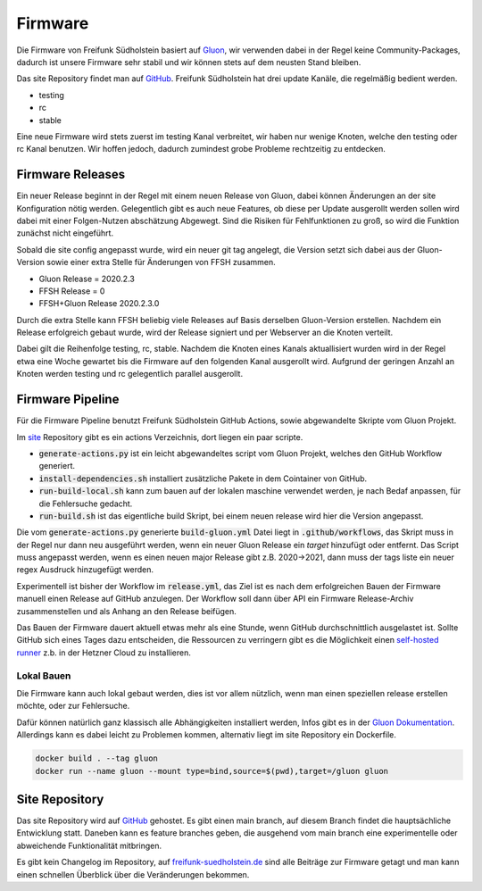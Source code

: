 Firmware
========

Die Firmware von Freifunk Südholstein basiert auf `Gluon <https://gluon.readthedocs.io/en/latest/>`_, wir verwenden dabei
in der Regel keine Community-Packages, dadurch ist unsere Firmware sehr stabil und wir können stets auf dem neusten Stand bleiben.

Das site Repository findet man auf `GitHub <https://github.com/ffsh/site>`_.
Freifunk Südholstein hat drei update Kanäle, die regelmäßig bedient werden.

- testing
- rc
- stable

Eine neue Firmware wird stets zuerst im testing Kanal verbreitet, wir haben nur wenige Knoten, welche den testing oder rc Kanal benutzen.
Wir hoffen jedoch, dadurch zumindest grobe Probleme rechtzeitig zu entdecken.

Firmware Releases
*****************

Ein neuer Release beginnt in der Regel mit einem neuen Release von Gluon, dabei können Änderungen an der site Konfiguration nötig werden.
Gelegentlich gibt es auch neue Features, ob diese per Update ausgerollt werden sollen wird dabei mit einer Folgen-Nutzen abschätzung Abgewegt.
Sind die Risiken für Fehlfunktionen zu groß, so wird die Funktion zunächst nicht eingeführt.

Sobald die site config angepasst wurde, wird ein neuer git tag angelegt, die Version setzt sich dabei aus der Gluon-Version sowie einer extra Stelle für
Änderungen von FFSH zusammen.

- Gluon Release = 2020.2.3
- FFSH Release = 0
- FFSH+Gluon Release 2020.2.3.0

Durch die extra Stelle kann FFSH beliebig viele Releases auf Basis derselben Gluon-Version erstellen.
Nachdem ein Release erfolgreich gebaut wurde, wird der Release signiert und per Webserver an die Knoten verteilt.

Dabei gilt die Reihenfolge testing, rc, stable. Nachdem die Knoten eines Kanals aktuallisiert wurden wird in der Regel etwa eine Woche gewartet bis die
Firmware auf den folgenden Kanal ausgerollt wird.
Aufgrund der geringen Anzahl an Knoten werden testing und rc gelegentlich parallel ausgerollt.

Firmware Pipeline
*****************
Für die Firmware Pipeline benutzt Freifunk Südholstein GitHub Actions, sowie abgewandelte Skripte vom Gluon Projekt.

Im `site <https://github.com/ffsh/site>`_ Repository gibt es ein actions Verzeichnis, dort liegen ein paar scripte.

- :code:`generate-actions.py` ist ein leicht abgewandeltes script vom Gluon Projekt, welches den GitHub Workflow generiert.
- :code:`install-dependencies.sh` installiert zusätzliche Pakete in dem Cointainer von GitHub.
- :code:`run-build-local.sh` kann zum bauen auf der lokalen maschine verwendet werden, je nach Bedaf anpassen, für die Fehlersuche gedacht.
- :code:`run-build.sh` ist das eigentliche build Skript, bei einem neuen release wird hier die Version angepasst.

Die vom :code:`generate-actions.py` generierte :code:`build-gluon.yml` Datei liegt in :code:`.github/workflows`, das Skript muss in der Regel nur dann neu ausgeführt werden,
wenn ein neuer Gluon Release ein *target* hinzufügt oder entfernt.
Das Script muss angepasst werden, wenn es einen neuen major Release gibt z.B. 2020->2021, dann muss der tags liste ein neuer regex Ausdruck hinzugefügt werden.

Experimentell ist bisher der Workflow im :code:`release.yml`, das Ziel ist es nach dem erfolgreichen Bauen der Firmware manuell einen Release auf GitHub anzulegen.
Der Workflow soll dann über API ein Firmware Release-Archiv zusammenstellen und als Anhang an den Release beifügen.

Das Bauen der Firmware dauert aktuell etwas mehr als eine Stunde, wenn GitHub durchschnittlich ausgelastet ist. Sollte GitHub sich eines Tages dazu entscheiden, die
Ressourcen zu verringern gibt es die Möglichkeit einen `self-hosted runner <https://docs.github.com/en/actions/hosting-your-own-runners/about-self-hosted-runners>`_ z.b.
in der Hetzner Cloud zu installieren.

Lokal Bauen
-----------

Die Firmware kann auch lokal gebaut werden, dies ist vor allem nützlich, wenn man einen speziellen release erstellen möchte, oder zur Fehlersuche.

Dafür können natürlich ganz klassisch alle Abhängigkeiten installiert werden, Infos gibt es in der `Gluon Dokumentation <https://gluon.readthedocs.io/en/latest/user/getting_started.html#getting-started>`_.
Allerdings kann es dabei leicht zu Problemen kommen, alternativ liegt im site Repository ein Dockerfile.

.. code-block:: bash

   docker build . --tag gluon
   docker run --name gluon --mount type=bind,source=$(pwd),target=/gluon gluon


Site Repository
***************

Das site Repository wird auf `GitHub <https://github.com/ffsh/site>`__ gehostet. Es gibt einen main branch, auf diesem Branch findet die hauptsächliche Entwicklung statt.
Daneben kann es feature branches geben, die ausgehend vom main branch eine experimentelle oder abweichende Funktionalität mitbringen.

Es gibt kein Changelog im Repository, auf `freifunk-suedholstein.de <https://freifunk-suedholstein.de/tag/firmware/>`_ sind alle Beiträge zur Firmware getagt und man kann einen schnellen Überblick über die Veränderungen bekommen.